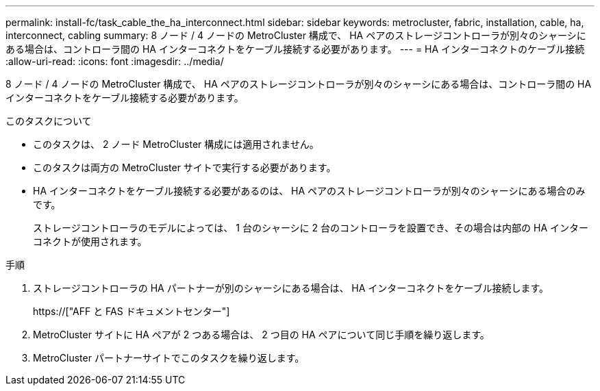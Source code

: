---
permalink: install-fc/task_cable_the_ha_interconnect.html 
sidebar: sidebar 
keywords: metrocluster, fabric, installation, cable, ha, interconnect, cabling 
summary: 8 ノード / 4 ノードの MetroCluster 構成で、 HA ペアのストレージコントローラが別々のシャーシにある場合は、コントローラ間の HA インターコネクトをケーブル接続する必要があります。 
---
= HA インターコネクトのケーブル接続
:allow-uri-read: 
:icons: font
:imagesdir: ../media/


[role="lead"]
8 ノード / 4 ノードの MetroCluster 構成で、 HA ペアのストレージコントローラが別々のシャーシにある場合は、コントローラ間の HA インターコネクトをケーブル接続する必要があります。

.このタスクについて
* このタスクは、 2 ノード MetroCluster 構成には適用されません。
* このタスクは両方の MetroCluster サイトで実行する必要があります。
* HA インターコネクトをケーブル接続する必要があるのは、 HA ペアのストレージコントローラが別々のシャーシにある場合のみです。
+
ストレージコントローラのモデルによっては、 1 台のシャーシに 2 台のコントローラを設置でき、その場合は内部の HA インターコネクトが使用されます。



.手順
. ストレージコントローラの HA パートナーが別のシャーシにある場合は、 HA インターコネクトをケーブル接続します。
+
https://["AFF と FAS ドキュメントセンター"]

. MetroCluster サイトに HA ペアが 2 つある場合は、 2 つ目の HA ペアについて同じ手順を繰り返します。
. MetroCluster パートナーサイトでこのタスクを繰り返します。

